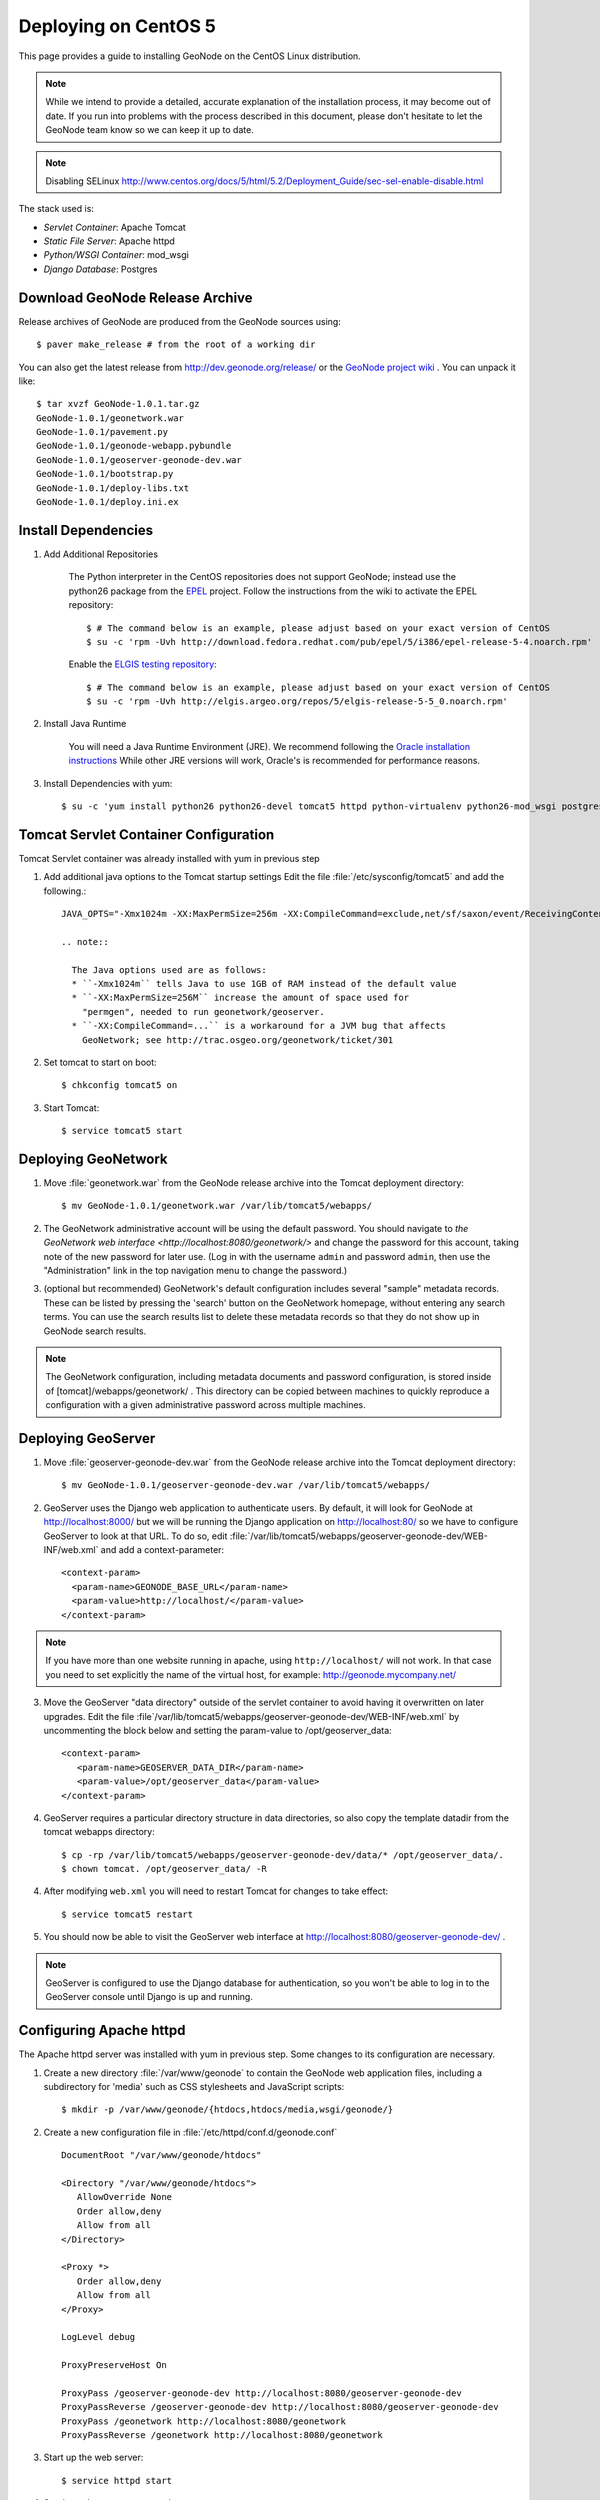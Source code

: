 Deploying on CentOS 5
=====================

This page provides a guide to installing GeoNode on the CentOS Linux
distribution.  

.. note:: 

    While we intend to provide a detailed, accurate explanation of the
    installation process, it may become out of date.  If you run into problems
    with the process described in this document, please don't hesitate to let
    the GeoNode team know so we can keep it up to date.

.. note::
    
    Disabling SELinux http://www.centos.org/docs/5/html/5.2/Deployment_Guide/sec-sel-enable-disable.html

The stack used is:

* *Servlet Container*: Apache Tomcat

* *Static File Server*: Apache httpd

* *Python/WSGI Container*: mod_wsgi

* *Django Database*: Postgres 

Download GeoNode Release Archive
--------------------------------
Release archives of GeoNode are produced from the GeoNode sources using::

  $ paver make_release # from the root of a working dir

You can also get the latest release from http://dev.geonode.org/release/ or 
the `GeoNode project wiki <http://dev.geonode.org/trac/>`_ .  
You can unpack it like::

  $ tar xvzf GeoNode-1.0.1.tar.gz
  GeoNode-1.0.1/geonetwork.war
  GeoNode-1.0.1/pavement.py
  GeoNode-1.0.1/geonode-webapp.pybundle
  GeoNode-1.0.1/geoserver-geonode-dev.war
  GeoNode-1.0.1/bootstrap.py
  GeoNode-1.0.1/deploy-libs.txt
  GeoNode-1.0.1/deploy.ini.ex

Install Dependencies
--------------------

1. Add Additional Repositories

     The Python interpreter in the CentOS repositories does not support GeoNode;
     instead use the python26 package from the `EPEL
     <http://fedoraproject.org/wiki/EPEL>`_ project.  Follow the instructions from
     the wiki to activate the EPEL repository::

     $ # The command below is an example, please adjust based on your exact version of CentOS
     $ su -c 'rpm -Uvh http://download.fedora.redhat.com/pub/epel/5/i386/epel-release-5-4.noarch.rpm'

     Enable the `ELGIS testing repository
     <http://wiki.osgeo.org/wiki/Enterprise_Linux_GIS>`_::

     $ # The command below is an example, please adjust based on your exact version of CentOS
     $ su -c 'rpm -Uvh http://elgis.argeo.org/repos/5/elgis-release-5-5_0.noarch.rpm'

2. Install Java Runtime

     You will need a Java Runtime Environment (JRE).  We recommend following
     the `Oracle installation instructions
     <http://www.oracle.com/technetwork/java/javase/downloads/index.html>`_
     While other JRE versions will work, Oracle's is recommended for performance
     reasons.  

3. Install Dependencies with yum::

    $ su -c 'yum install python26 python26-devel tomcat5 httpd python-virtualenv python26-mod_wsgi postgresql84 postgresql84-server gcc postgresql84-python postgresql84-libs postgresql84-devel python26-devel geos'


Tomcat Servlet Container Configuration
--------------------------------------

Tomcat Servlet container was already installed with yum in previous step

1. Add additional java options to the Tomcat startup settings 
   Edit the file :file:`/etc/sysconfig/tomcat5` and add the following.::

    JAVA_OPTS="-Xmx1024m -XX:MaxPermSize=256m -XX:CompileCommand=exclude,net/sf/saxon/event/ReceivingContentHandler.startElement"
  
    .. note::
 
      The Java options used are as follows: 
      * ``-Xmx1024m`` tells Java to use 1GB of RAM instead of the default value
      * ``-XX:MaxPermSize=256M`` increase the amount of space used for
        "permgen", needed to run geonetwork/geoserver.
      * ``-XX:CompileCommand=...`` is a workaround for a JVM bug that affects
        GeoNetwork; see http://trac.osgeo.org/geonetwork/ticket/301

2. Set tomcat to start on boot:: 
   
    $ chkconfig tomcat5 on

3. Start Tomcat::

    $ service tomcat5 start


Deploying GeoNetwork
--------------------

1. Move :file:`geonetwork.war` from the GeoNode release archive into the Tomcat
   deployment directory::

     $ mv GeoNode-1.0.1/geonetwork.war /var/lib/tomcat5/webapps/ 

2. The GeoNetwork administrative account will be using the default password.  You
   should navigate to `the GeoNetwork web interface
   <http://localhost:8080/geonetwork/>` and change the password for this account,
   taking note of the new password for later use. (Log in with the username
   ``admin`` and password ``admin``, then use the "Administration" link in the
   top navigation menu to change the password.)

3. (optional but recommended) GeoNetwork's default configuration includes
   several "sample" metadata records.  These can be listed by pressing the
   'search' button on the GeoNetwork homepage, without entering any search
   terms.  You can use the search results list to delete these metadata records
   so that they do not show up in GeoNode search results.

.. note::

    The GeoNetwork configuration, including metadata documents and password
    configuration, is stored inside of [tomcat]/webapps/geonetwork/ .  This
    directory can be copied between machines to quickly reproduce a
    configuration with a given administrative password across multiple
    machines.

Deploying GeoServer
-------------------

1. Move :file:`geoserver-geonode-dev.war` from the GeoNode release archive into
   the Tomcat deployment directory::

     $ mv GeoNode-1.0.1/geoserver-geonode-dev.war /var/lib/tomcat5/webapps/

2. GeoServer uses the Django web application to authenticate users.  By
   default, it will look for GeoNode at http://localhost:8000/ but we will be
   running the Django application on http://localhost:80/ so we have to
   configure GeoServer to look at that URL.  To do so, edit
   :file:`/var/lib/tomcat5/webapps/geoserver-geonode-dev/WEB-INF/web.xml` 
   and add a context-parameter::

     <context-param>
       <param-name>GEONODE_BASE_URL</param-name>
       <param-value>http://localhost/</param-value>
     </context-param>

.. note::

   If you have more than one website running in apache, using ``http://localhost/`` will not work.
   In that case you need to set explicitly the name of the virtual host, for example:
   http://geonode.mycompany.net/

3. Move the GeoServer "data directory" outside of the servlet container to
   avoid having it overwritten on later upgrades. Edit the file
   :file`/var/lib/tomcat5/webapps/geoserver-geonode-dev/WEB-INF/web.xml`
   by uncommenting the block below and setting the param-value to 
   /opt/geoserver_data::

     <context-param>
        <param-name>GEOSERVER_DATA_DIR</param-name>
        <param-value>/opt/geoserver_data</param-value>
     </context-param>

4. GeoServer requires a particular directory structure in data directories, so 
   also copy the template datadir from the tomcat webapps directory::
   
     $ cp -rp /var/lib/tomcat5/webapps/geoserver-geonode-dev/data/* /opt/geoserver_data/.
     $ chown tomcat. /opt/geoserver_data/ -R

4. After modifying ``web.xml`` you will need to restart Tomcat for changes to
   take effect::

     $ service tomcat5 restart

5. You should now be able to visit the GeoServer web interface at
   http://localhost:8080/geoserver-geonode-dev/ . 
   
.. note::

     GeoServer is configured to use the Django database for authentication, 
     so you won't be able to log in to the GeoServer console until Django 
     is up and running.

Configuring Apache httpd
------------------------

The Apache httpd server was installed with yum in previous step. Some changes to 
its configuration are necessary.

1. Create a new directory :file:`/var/www/geonode` to contain the GeoNode
   web application files, including a subdirectory for 'media' such as CSS
   stylesheets and JavaScript scripts::

     $ mkdir -p /var/www/geonode/{htdocs,htdocs/media,wsgi/geonode/}

2. Create a new configuration file in :file:`/etc/httpd/conf.d/geonode.conf` ::

     DocumentRoot "/var/www/geonode/htdocs"

     <Directory "/var/www/geonode/htdocs">
        AllowOverride None
        Order allow,deny
        Allow from all
     </Directory>

     <Proxy *>
        Order allow,deny
        Allow from all
     </Proxy>

     LogLevel debug

     ProxyPreserveHost On

     ProxyPass /geoserver-geonode-dev http://localhost:8080/geoserver-geonode-dev
     ProxyPassReverse /geoserver-geonode-dev http://localhost:8080/geoserver-geonode-dev
     ProxyPass /geonetwork http://localhost:8080/geonetwork
     ProxyPassReverse /geonetwork http://localhost:8080/geonetwork

3. Start up the web server::

     $ service httpd start

4. Set the web server to start on boot::

     $ chkconfig tomcat5 on 

5. You should now be able to browse the http server and verify that the proxied tomcat
   services are working properly::

     http://localhost/geonetwork/
     http://localhost/geoserver-geonode-dev/

Installing the GeoNode Django Application
-----------------------------------------

1. Copy GeoNode release files to application directory::

     $ cp GeoNode-1.0.1/bootstrap.py /var/www/geonode/wsgi/geonode/.
     $ cp GeoNode-1.0.1/geonode-webapp.pybundle /var/www/geonode/wsgi/geonode/.
     $ cp GeoNode-1.0.1/pavement.py /var/www/geonode/wsgi/geonode/.

2. Run the bootstrap script to set up a virtualenv sandbox and install Python
   dependencies:: 

     $ cd /var/www/geonode/wsgi/geonode
     $ python26 bootstrap.py

3. Install required psycopg2 dependency::

     $ cd /var/www/geonode/wsgi/geonode
     $ source bin/activate
     $ pip install http://initd.org/psycopg/tarballs/PSYCOPG-2-2/psycopg2-2.2.0.tar.gz

4. Create a Local Settings Python file at
   :file:`/var/www/geonode/wsgi/geonode/src/GeoNodePy/geonode/local_settings.py` to
   contain settings for the local server. for example:: 

     DEBUG = TEMPLATE_DEBUG = False
     MINIFIED_RESOURCES = True
     SERVE_MEDIA=False

     SITENAME = "GeoNode"
     SITEURL = "http://localhost/"

     DATABASE_ENGINE = 'postgresql_psycopg2'
     DATABASE_NAME = 'geonode'
     DATABASE_USER = 'geonode'
     DATABASE_PASSWORD = "geonode"
     DATABASE_HOST = 'localhost'
     DATABASE_PORT = '5432'

     LANGUAGE_CODE = 'en'

     # the filesystem path where uploaded data should be saved
     MEDIA_ROOT = "/var/www/geonode/htdocs/media/"

     # the web url to get to those saved files
     MEDIA_URL = SITEURL + "media/"

     GEONODE_UPLOAD_PATH = "/var/www/geonode/htdocs/media/"

     SECRET_KEY = ''

     # The FULLY QUALIFIED url to the GeoServer instance for this GeoNode.
     GEOSERVER_BASE_URL = SITEURL + "geoserver-geonode-dev/"

     # The FULLY QUALIFIED url to the GeoNetwork instance for this GeoNode
     GEONETWORK_BASE_URL = SITEURL + "geonetwork/"

     # The username and password for a user with write access to GeoNetwork
     GEONETWORK_CREDENTIALS = "admin", 'admin'

     # A Google Maps API key is needed for the 3D Google Earth view of maps
     # See http://code.google.com/apis/maps/signup.html
     GOOGLE_API_KEY = ""

     ADMIN_MEDIA_PREFIX="/admin-media/"

     DEFAULT_LAYERS_OWNER='admin'
     GEONODE_CLIENT_LOCATION = SITEURL + 'media/static/'

     import logging, sys
     for _module in ["geonode.maps.views", "geonode.maps.gs_helpers"]:
        _logger = logging.getLogger(_module)
        _logger.addHandler(logging.StreamHandler(sys.stderr))
        _logger.setLevel(logging.DEBUG)

.. note::

     The local_settings.py approach is a Django idiom to help customizing websites, it works because
     the last line of ``src/GeoNodePy/geonode/settings.py`` imports it if it exists.

Installing and Configuring mod_wsgi
-----------------------------------

1. Create a short Python script in :file:`/var/www/geonode/wsgi/geonode.wsgi` to load
   the GeoNode application in Apache::

     #! /var/www/geonode/wsgi/geonode.wsgi 
     import site, os
     site.addsitedir('/var/www/geonode/wsgi/geonode/lib/python2.6/site-packages')
     os.environ['DJANGO_SETTINGS_MODULE'] = 'geonode.settings'
     from django.core.handlers.wsgi import WSGIHandler
     application = WSGIHandler()

2. Edit the configuration file :file:`/etc/httpd/conf.d/geonode.conf` that was
   created earlier and add on to the end::

     Alias /media "/var/www/geonode/wsgi/geonode/src/GeoNodePy/geonode/media"
     Alias /admin-media/ /var/www/geonode/wsgi/geonode/lib/python2.6/site-packages/django/contrib/admin/media/
     
     WSGIDaemonProcess geonode python-path=/var/www/geonode/wsgi/geonode/lib/python2.6/site-packages
     WSGIScriptAlias / /var/www/geonode/wsgi/geonode.wsgi 
     WSGISocketPrefix /var/run/wsgi
     WSGIPassAuthorization On

3. Now restart the webserver::

     $ service httpd restart

   .. note:: 

     The GeoNode site won't be working just yet; you still need to
     initialize the database before it will work.

Prepare the Django database
---------------------------

1. Initialize postgres and set it to start on boot:: 

    $ service postgresql initdb
    $ service postgresql start
    $ chkconfig postgresql on 

2. Create geonode database and geonode user account (you will be prompted for a password)::

    $ su - postgres
    $ createdb geonode && createuser -s -P geonode 
    $ exit

3. Edit the ``pg_hba.conf`` file to use password based authentication, change
   `ident, sameuser` to `md5`::

     $ vim /var/lib/pgsql/data/pg_hba.conf

     host   all         all                               md5

     Then restart postgres in order to pick up the changes::

     $ service postgresql restart

4. Activate the GeoNode virtualenv if it is not already active::

     $ cd /var/www/geonode/wsgi/geonode
     $ source bin/activate

5. Use the `django-admin` tool to initialize the database::

     $ django-admin.py syncdb --settings=geonode.settings

   This command should request a user name and password from you; these will be
   used for an admin account on the GeoNode site.

6. Use `django-admin` again to synchronize GeoServer, GeoNode, and GeoNetwork::
    
     $ django-admin.py updatelayers --settings=geonode.settings

   All three services must be running for this to work, but you can repeate the
   command as often as you like without creating duplicate records or
   overwriting pre-existing ones.  This can be used to add layers to a GeoNode
   site when the GeoNode upload tool can not handle those layers (for example,
   PostGIS layers fall under this category at presen  This can be used to add
   layers to a GeoNode site when the GeoNode upload tool can not handle those
   layers (for example, PostGIS layers fall under this category at present.) by
   simply re-running the updatelayers script after configuring the layers in
   GeoServer.

7. You should now be able to see the GeoNode site at http://localhost/

.. note::
    
    If you have problems uploading files, please enable the verbose logging
    http://docs.geonode.org/1.0/logging.html
